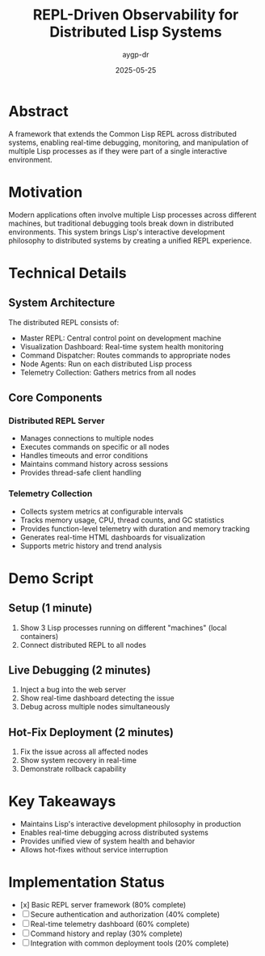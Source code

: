 #+TITLE: REPL-Driven Observability for Distributed Lisp Systems
#+AUTHOR: aygp-dr
#+DATE: 2025-05-25
#+PROPERTY: header-args :mkdirp yes

* Abstract
A framework that extends the Common Lisp REPL across distributed systems, enabling real-time debugging, monitoring, and manipulation of multiple Lisp processes as if they were part of a single interactive environment.

* Motivation
Modern applications often involve multiple Lisp processes across different machines, but traditional debugging tools break down in distributed environments. This system brings Lisp's interactive development philosophy to distributed systems by creating a unified REPL experience.

* Technical Details
** System Architecture
The distributed REPL consists of:
- Master REPL: Central control point on development machine
- Visualization Dashboard: Real-time system health monitoring
- Command Dispatcher: Routes commands to appropriate nodes
- Node Agents: Run on each distributed Lisp process
- Telemetry Collection: Gathers metrics from all nodes

** Core Components
*** Distributed REPL Server
- Manages connections to multiple nodes
- Executes commands on specific or all nodes
- Handles timeouts and error conditions
- Maintains command history across sessions
- Provides thread-safe client handling

*** Telemetry Collection
- Collects system metrics at configurable intervals
- Tracks memory usage, CPU, thread counts, and GC statistics
- Provides function-level telemetry with duration and memory tracking
- Generates real-time HTML dashboards for visualization
- Supports metric history and trend analysis

* Demo Script
** Setup (1 minute)
1. Show 3 Lisp processes running on different "machines" (local containers)
2. Connect distributed REPL to all nodes

** Live Debugging (2 minutes)
1. Inject a bug into the web server
2. Show real-time dashboard detecting the issue
3. Debug across multiple nodes simultaneously

** Hot-Fix Deployment (2 minutes)
1. Fix the issue across all affected nodes
2. Show system recovery in real-time
3. Demonstrate rollback capability

* Key Takeaways
- Maintains Lisp's interactive development philosophy in production
- Enables real-time debugging across distributed systems
- Provides unified view of system health and behavior
- Allows hot-fixes without service interruption

* Implementation Status
- [x] Basic REPL server framework (80% complete)
- [ ] Secure authentication and authorization (40% complete)
- [ ] Real-time telemetry dashboard (60% complete)
- [ ] Command history and replay (30% complete)
- [ ] Integration with common deployment tools (20% complete)